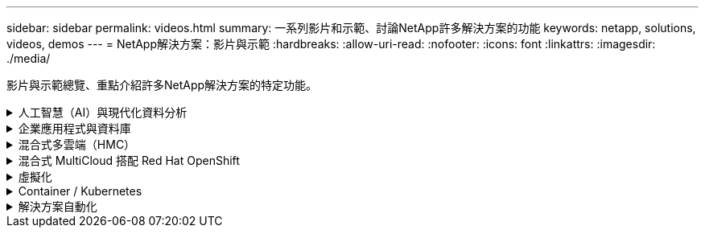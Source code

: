 ---
sidebar: sidebar 
permalink: videos.html 
summary: 一系列影片和示範、討論NetApp許多解決方案的功能 
keywords: netapp, solutions, videos, demos 
---
= NetApp解決方案：影片與示範
:hardbreaks:
:allow-uri-read: 
:nofooter: 
:icons: font
:linkattrs: 
:imagesdir: ./media/


[role="lead"]
影片與示範總覽、重點介紹許多NetApp解決方案的特定功能。

.人工智慧（AI）與現代化資料分析
[#ai%collapsible]
====
* link:https://www.youtube.com/playlist?list=PLdXI3bZJEw7nSrRhuolRPYqvSlGLuTOAO["NetApp AI解決方案"^]
* link:https://www.youtube.com/playlist?list=PLdXI3bZJEw7n1sWK-QGq4QMI1VBJS-ZZW["MLOps"^]


.利用 DataOps Toolkit 和 Astra Control Center Cloud 爆增來加速 DevOps
video::e87773e3-dc53-4195-83ed-b0d50100a788[panopto,width=360]
====
.企業應用程式與資料庫
[#db%collapsible]
====
[Underlines]#*開放原始碼資料庫的影片*#

.PostgreSQL自動化部署、HA/DR複寫設定、容錯移轉、重新同步
video::c381b887-8c8b-4d7d-8b0f-b0c0010c5c04[panopto,width=360]
[ 底線 ]#* 適用於 Oracle 資料庫的影片 *#

.Oracle 資料庫備份、恢復及複製、透過 SnapCenter 進行
video::960fb370-c6e0-4406-b6d5-b110014130e8[panopto,width=360]
.在 Azure NetApp Files 上使用 NFS 簡化且自動化的 Oracle 部署
video::d1c859b6-e45a-44c7-8361-b10f012fc89b[panopto,width=360]
.透過 iSCSI 在 Amazon FSX ONTAP 上簡化並自動化 Oracle 部署
video::81e389a0-d9b8-495c-883b-b0d701710847[panopto,width=360]
.在 NetApp ASA 上使用 iSCSI 簡化並自動化 Oracle 部署
video::79095731-6b02-41d5-9fa1-b0c00100d055[panopto,width=360]
.第 1 部分：在 AWS 和 FSX ONTAP 中使用混合雲進行 Oracle 現代化
video::b1a7bb05-caea-44a0-bd9a-b01200f372e9[panopto,width=360]
.第2a部分：使用自動化的pdb重新配置功能、以最大可用度從內部部署移轉至AWS的資料庫
video::bb088a3e-bbfb-4927-bf44-b01200f38b17[panopto,width=360]
.第2b部分：透過SnapMirror使用BlueXP主控台、將資料庫從內部部署移轉至AWS
video::c0df32f8-d6d3-4b79-b0bd-b01200f3a2e8[panopto,width=360]
.第3部分：自動化資料庫HA/DR複寫設定、容錯移轉、重新同步
video::5fd03759-a691-4007-9748-b01200f3b79c[panopto,width=360]
.第4a部分：資料庫複製、以SnapCenter 從複製的待機複本中使用EZUI進行開發/測試
video::2f731d7c-0873-4a4d-8491-b01200f90a82[panopto,width=360]
.第4b部分：資料庫備份、還原、複製使用SnapCenter 者介面
video::97790d62-ff19-40e0-9784-b01200f920ed[panopto,width=360]
.第4c部分：資料庫備份、利用BlueXP SaaS應用程式備份與還原
video::4b0fd212-7641-46b8-9e55-b01200f9383a[panopto,width=360]
[Underlines]#* SQL Server資料庫的影片*

.使用 Amazon FSX ONTAP 在 AWS EC2 上部署 SQL Server
video::27f28284-433d-4273-8748-b01200fb3cd7[panopto,width=360]
.使用儲存快照的Oracle多租戶可插拔資料庫複製
video::krzMWjrrMb0[youtube,width=360]
.利用FlexPod Ansible在支援的基礎上自動部署Oracle 19c RAC
video::VcQMJIRzhoY[youtube,width=360]
*案例研究*

* link:https://customers.netapp.com/en/sap-azure-netapp-files-case-study["SAP on Azure NetApp Files"^]


====
.混合式多雲端（HMC）
[#hmc%collapsible]
====
[Underlines]#*適用於AWS/VMC*#的影片

.Windows Guest連線儲存設備搭配ONTAP 使用iSCSI的FSX功能
video::0d03e040-634f-4086-8cb5-b01200fb8515[panopto,width=360]
.Linux Guest連線儲存設備搭配ONTAP 使用NFS的FSX功能
video::c3befe1b-4f32-4839-a031-b01200fb6d60[panopto,width=360]
.使用 Amazon FSX ONTAP 、可節省 VMware Cloud on AWS TCO
video::f0fedec5-dc17-47af-8821-b01200f00e08[panopto,width=360]
.VMware Cloud on AWS 補充資料存放區搭配 Amazon FSX ONTAP
video::2065dcc1-f31a-4e71-a7d5-b01200f01171[panopto,width=360]
.適用於VMC的VMware HCX部署與組態設定
video::6132c921-a44c-4c81-aab7-b01200fb5d29[panopto,width=360]
.VMware HCX for VMC 和 FSX ONTAP 的 VMotion 移轉示範
video::52661f10-3f90-4f3d-865a-b01200f06d31[panopto,width=360]
.VMware HCX for VMC 和 FSX ONTAP 的冷移轉示範
video::685c0dc2-9d8a-42ff-b46d-b01200f056b0[panopto,width=360]
[Underlines]#* Azure / AVS*#影片

.Azure VMware解決方案補充資料存放區總覽Azure NetApp Files （含）
video::8c5ddb30-6c31-4cde-86e2-b01200effbd6[panopto,width=360]
. Azure VMware解決方案DR Cloud Volumes ONTAP 搭配VMware功能、包括功能不完整、SnapCenter 功能完整
video::5cd19888-8314-4cfc-ba30-b01200efff4f[panopto,width=360]
.VMware HCX針對AVS和ANF進行冷移轉示範
video::b7ffa5ad-5559-4e56-a166-b01200f025bc[panopto,width=360]
.VMware HCX針對AVS和ANF的VMotion示範
video::986bb505-6f3d-4a5a-b016-b01200f03f18[panopto,width=360]
.VMware HCX針對AVS和ANF的大量移轉示範
video::255640f5-4dff-438c-8d50-b01200f017d1[panopto,width=360]
====
.混合式 MultiCloud 搭配 Red Hat OpenShift
[#rhhc%collapsible]
====
.使用 Amazon FSX ONTAP 儲存設備的 AWS （ ROSA ）叢集上 Red Hat OpenShift 服務上的應用程式快照 / 還原
video::36ecf505-5d1d-4e99-a6f8-b11c00341793[panopto,width=360]
.ROSA DR 使用 Astra Control Service
video::01dd455e-7f5a-421c-b501-b01200fa91fd[panopto,width=360]
.將 FSX ONTAP 與 Trident 整合
video::621ae20d-7567-4bbf-809d-b01200fa7a68[panopto,width=360]
.透過 FSX ONTAP 在 ROSA 上容錯移轉和容錯回復應用程式
video::e9a07d79-42a1-4480-86be-b01200fa62f5[panopto,width=360]
[ 底線 ]#*DR 使用 Astra Control Center*#

link:https://www.netapp.tv/details/29504?mcid=35609780286441704190790628065560989458["在 NetAppTV 上觀看"]

.在 Google Cloud Platform 上安裝 OpenShift 叢集
video::4efc68f1-d37f-4cdd-874a-b09700e71da9[panopto,width=360]
.將 OpenShift 叢集匯入 Astra Control Center
video::57b63822-6bf0-4d7b-b844-b09700eac6ac[panopto,width=360]
.Astra Control Center 提供資料保護功能
video::0cec0c90-4c6f-4018-9e4f-b09700eefb3a[panopto,width=360]
.使用 Astra Control Center 進行容錯移轉容錯回復
video::1546191b-bc46-42eb-ac34-b0d60142c58d[panopto,width=360]
====
.虛擬化
[#virtualization%collapsible]
====
* link:vmware/vsphere_demos_videos.html["VMware影片集"]


====
.Container / Kubernetes
[#containers%collapsible]
====
* link:containers/a-w-n_videos_and_demos.html["NetApp與Google Anthos影片"]
* link:containers/vtwn_videos_and_demos.html["NetApp與VMware Tanzu影片"]
* link:containers/dwn_videos_and_demos.html["NetApp DevOps影片"]
* link:containers/rh-os-n_videos_and_demos.html["NetApp與Red Hat OpenShift影片"]


====
.解決方案自動化
[#automation%collapsible]
====
.利用FlexPod Ansible在支援的基礎上自動部署Oracle 19c RAC
video::VcQMJIRzhoY[youtube,width=360]
====